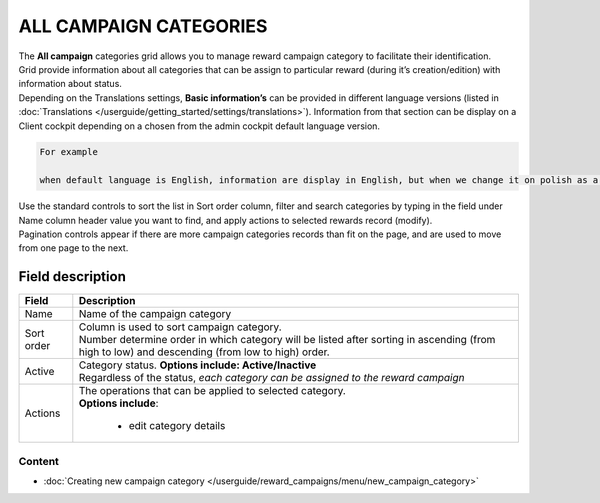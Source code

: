 .. index::
   single: campaign_categories

ALL CAMPAIGN CATEGORIES
=======================

| The **All campaign** categories grid allows you to manage reward campaign category to facilitate their identification. 

| Grid provide information about all categories that can be assign to particular reward (during it’s creation/edition) with information about status. 

| Depending on the Translations settings, **Basic information’s** can be provided in different language versions (listed in :doc:`Translations </userguide/getting_started/settings/translations>`). Information from that section can be display on a Client cockpit depending on a chosen from the admin cockpit default language version.

.. code-block:: text

    For example
    
    when default language is English, information are display in English, but when we change it on polish as a default language, all basic information will be displayed in polish (if provided).  


.. image:: /userguide/_images/campaign_categories2.png
   :alt:   All Campaign categories

| Use the standard controls to sort the list in Sort order column, filter and search categories by typing in the field under Name column header value you want to find, and apply actions to selected rewards record (modify). 

| Pagination controls appear if there are more campaign categories records than fit on the page, and are used to move from one page to the next.

Field description
*****************

+----------------------------+-------------------------------------------------------------------------------------+
|   Field                    |  Description                                                                        |
+============================+=====================================================================================+
|   Name                     | Name of the campaign category                                                       |
+----------------------------+-------------------------------------------------------------------------------------+ 
|   Sort order               | | Column is used to sort campaign category.                                         |
|                            | | Number determine order in which category will be listed after sorting in ascending|
|                            |   (from high to low) and descending (from low to high) order.                       | 
+----------------------------+-------------------------------------------------------------------------------------+ 
|   Active                   | | Category status. **Options include: Active/Inactive**                             |
|                            | | Regardless of the status, *each category can be assigned to the reward campaign*  |
+----------------------------+-------------------------------------------------------------------------------------+ 
|   Actions                  | | The operations that can be applied to selected category.                          |
|                            | | **Options include**:                                                              |
|                            |                                                                                     |
|                            |    - edit category details                                                          |
+----------------------------+-------------------------------------------------------------------------------------+

Content
^^^^^^^
- :doc:`Creating new campaign category </userguide/reward_campaigns/menu/new_campaign_category>`
